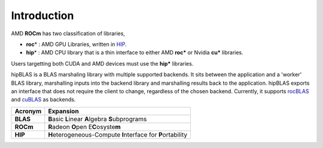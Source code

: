 ************
Introduction
************
AMD **ROCm** has two classification of libraries,

- **roc**\* : AMD GPU Libraries, written in `HIP <https://rocmdocs.amd.com/en/latest/Programming_Guides/HIP-GUIDE.html>`_.
- **hip**\* : AMD CPU library that is a thin interface to either AMD **roc*** or Nvidia **cu*** libraries.

Users targetting both CUDA and AMD devices must use the **hip*** libraries.

hipBLAS is a BLAS marshaling library with multiple supported backends. It sits between the application and a 'worker' BLAS library, marshalling inputs into the backend library and marshalling results back to the application.
hipBLAS exports an interface that does not require the client to change, regardless of the chosen backend. Currently, it supports `rocBLAS <https://github.com/ROCmSoftwarePlatform/rocBLAS>`_ and `cuBLAS <https://developer.nvidia.com/cublas>`_ as backends.

======== =========
Acronym  Expansion
======== =========
**BLAS**    **B**\ asic **L**\ inear **A**\ lgebra **S**\ ubprograms
**ROCm**    **R**\ adeon **O**\ pen E\ **C**\ osyste\ **m**
**HIP**     **H**\ eterogeneous-Compute **I**\ nterface for **P**\ ortability
======== =========









































